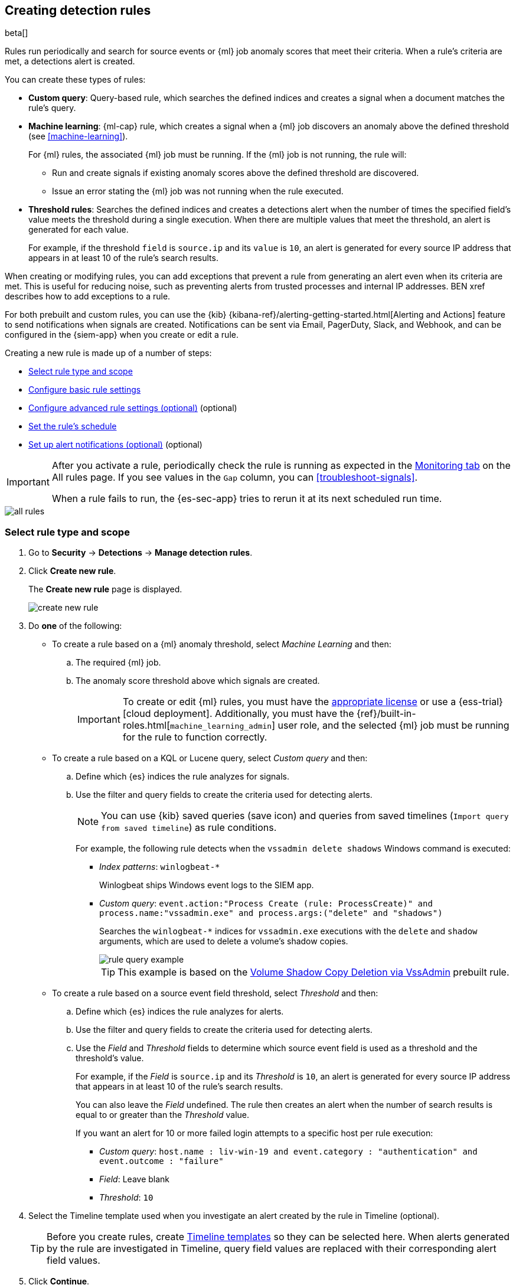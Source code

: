 [[rules-ui-create]]
[role="xpack"]
== Creating detection rules

beta[]

Rules run periodically and search for source events or {ml} job anomaly scores 
that meet their criteria. When a rule's criteria are met, a detections alert is
created.

You can create these types of rules:

* *Custom query*: Query-based rule, which searches the defined indices and creates a signal when a document matches the rule's query.
* *Machine learning*: {ml-cap} rule, which creates a signal when a {ml} job discovers an anomaly above the defined threshold (see <<machine-learning>>).
+
For {ml} rules, the associated {ml} job must be running. If the {ml} job is not
running, the rule will:

** Run and create signals if existing anomaly scores above the defined threshold
are discovered.
** Issue an error stating the {ml} job was not running when the rule executed.
* *Threshold rules*: Searches the defined indices and creates a detections alert
when the number of times the specified field's value meets the threshold during
a single execution. When there are multiple values that meet the threshold, an
alert is generated for each value.
+
For example, if the threshold `field` is `source.ip` and its `value` is `10`, an
alert is generated for every source IP address that appears in at least 10 of
the rule's search results.

When creating or modifying rules, you can add exceptions that prevent a rule
from generating an alert even when its criteria are met. This is useful for
reducing noise, such as preventing alerts from trusted processes and internal
IP addresses. BEN xref describes how to add exceptions to a rule.

For both prebuilt and custom rules, you can use the
{kib} {kibana-ref}/alerting-getting-started.html[Alerting and Actions] feature
to send notifications when signals are created. Notifications can be sent via
Email, PagerDuty, Slack, and Webhook, and can be configured in the {siem-app}
when you create or edit a rule.

Creating a new rule is made up of a number of steps:

* <<create-rule-ui>>
* <<rule-ui-basic-params>>
* <<rule-ui-advanced-params>> (optional)
* <<rule-schedule>>
* <<rule-notifications>> (optional)

[IMPORTANT]
==============
After you activate a rule, periodically check the rule is running as expected
in the <<monitor-rule-exe, Monitoring tab>> on the All rules page. If you see
values in the `Gap` column, you can <<troubleshoot-signals>>.

When a rule fails to run, the {es-sec-app} tries to rerun it at its next 
scheduled run time.
==============

[role="screenshot"]
image::all-rules.png[]

[float]
[[create-rule-ui]]
=== Select rule type and scope

. Go to *Security* -> *Detections* -> *Manage detection rules*.
. Click *Create new rule*.
+
The *Create new rule* page is displayed.
[role="screenshot"]
image::images/create-new-rule.png[]
. Do *one* of the following:
* To create a rule based on a {ml} anomaly threshold, select _Machine Learning_
and then:
.. The required {ml} job.
.. The anomaly score threshold above which signals are created.
+
[IMPORTANT]
==============
To create or edit {ml} rules, you must have the
https://www.elastic.co/subscriptions[appropriate license] or use a
{ess-trial}[cloud deployment]. Additionally, you must have the
{ref}/built-in-roles.html[`machine_learning_admin`] user role, and the selected
{ml} job must be running for the rule to function correctly.
==============

* To create a rule based on a KQL or Lucene query, select _Custom query_ and
then:
.. Define which {es} indices the rule analyzes for signals.
.. Use the filter and query fields to create the criteria used for detecting 
alerts.
+
NOTE: You can use {kib} saved queries (save icon) and queries from saved timelines (`Import query from saved timeline`) as rule conditions.
+
For example, the following rule detects when the `vssadmin delete shadows`
Windows command is executed:

** _Index patterns_: `winlogbeat-*`
+
Winlogbeat ships Windows event logs to the SIEM app.
** _Custom query_: `event.action:"Process Create (rule: ProcessCreate)" and process.name:"vssadmin.exe" and process.args:("delete" and "shadows")`
+
Searches the `winlogbeat-*` indices for `vssadmin.exe` executions with 
the `delete` and `shadow` arguments, which are used to delete a volume's shadow
copies.
+
[role="screenshot"]
image::images/rule-query-example.png[]
+
TIP: This example is based on the
<<volume-shadow-copy-deletion-via-vssadmin, Volume Shadow Copy Deletion via VssAdmin>> prebuilt rule.

* To create a rule based on a source event field threshold, select _Threshold_
and then:
.. Define which {es} indices the rule analyzes for alerts.
.. Use the filter and query fields to create the criteria used for detecting 
alerts.
.. Use the _Field_ and _Threshold_ fields to determine which source event field 
is used as a threshold and the threshold's value.
+
For example, if the _Field_ is `source.ip` and its _Threshold_ is `10`, an
alert is generated for every source IP address that appears in at least 10 of
the rule's search results.
+
You can also leave the _Field_ undefined. The rule then creates an alert when
the number of search results is equal to or greater than the _Threshold_ value.
+
If you want an alert for 10 or more failed login attempts to a specific host
per rule execution:

** _Custom query_: `host.name : liv-win-19 and event.category : "authentication" and event.outcome : "failure"`
** _Field_: Leave blank
** _Threshold_: `10`

. Select the Timeline template used when you investigate an alert created by
the rule in Timeline (optional).
+
TIP: Before you create rules, create <<timelines-ui, Timeline templates>> so
they can be selected here. When alerts generated by the rule are investigated
in Timeline, query field values are replaced with their corresponding alert
field values.

. Click *Continue*.
+
The *About rule* pane is displayed.
[role="screenshot"]
image::images/about-rule-pane.png[]

. Continue with <<rule-ui-basic-params>>.

[float]
[[rule-ui-basic-params]]
=== Configure basic rule settings

. Fill in the following fields:
.. _Name_: The rule's name.
.. _Description_: A description of what the rule does.
.. _Default severity_: Select the severity level of alerts created by the rule:
* `Low`: Alerts that are of interest but generally not considered to be 
security incidents. Sometimes, a combination of low severity events can 
indicate suspicious activity.
* `Medium`: Alerts that require investigation.
* `High`: Alerts that require an immediate investigation.
* `Critical`: Alerts that indicate it is highly likely a security incident has 
occurred.
.. _Severity override_ (optional): Select to use source event values to
override the _Default severity_ in generated alerts. When selected, a UI
component is displayed where you can map the source event field values to
severity levels. For example, if you want to map severity levels to `host.name`
values:
+
[role="screenshot"]
image::images/severity-mapping-ui.png[]
.. _Default risk score_: A numerical value between 0 and 100 that correlates
with the _Severity_ level. General guidelines are:
* `0` - `21` represents low severity.
* `22` - `47` represents medium severity.
* `48` - `73` represents high severity.
* `74` - `100` represents critical severity.
.. _Risk score override_ (optional): Select to use a source event value to
override the _Default risk score_ in generated alerts. When selected, a UI
component is displayed where you can select the source field used for the risk
score. For example, if you wants to use the source event's risk score in
alerts:
+
[role="screenshot"]
image::images/risk-source-field-ui.png[]

. Continue with *one* of the following:

* <<rule-ui-advanced-params>>
* <<rule-schedule>>

[float]
[[rule-ui-advanced-params]]
=== Configure advanced rule settings (optional)


. Click *Advanced settings* and fill in these fields:
.. _Reference URLs_ (optional): References to information that is relevant to 
the rule. For example, links to relevant background information.
.. _False positives_ (optional): List of common scenarios that may produce 
false-positive signals.
.. _MITRE ATT&CK^TM^_ (optional): Relevant MITRE framework tactics and techniques.
.. _Tags_ (optional): Words and phrases used to categorize, filter, and search 
the rule.
.. _Investigation guide_ (optional): Information for analysts investigating
signals created by the rule.
.. _Author_ (optional): The rule's authors.
.. _License_ (optional): The rule's license.
.. _Global endpoint exception list_ (optional): For endpoint rules, use the
endpoint exception list that defines values for which alerts are not generated
(BEN see xref).
.. _Building block_ (optional): Select to create a building-block rule. By
default, alerts generated from a building-block rule are not displayed in the
UI. See <<building-block-rule>> for more information.
.. _Rule name override_ (optional): Select a source event field to use as the
rule name in the UI (Alerts table). This is useful for exposing, at a glance,
more information about an alert. For example, if the rule generates alerts from
Suricata, selecting `event.action` lets you see what action (Suricata category)
caused the event directly in the Alerts table.
.. _Timestamp override_ (optional): Select a source event timestamp field. When selected, the rule's query uses the selected field, instead of the default `@timestamp` field, to search for alerts. This can help reduce missing alerts due to network or server outages. Specifically, if your ingest pipeline adds a timestamp when events are sent to {es}, this avoids missing alerts due to ingestion delays.
+
TIP: These Filebeat modules have an `event.ingested` timestamp field that can
be used instead of the default `@timestamp` field:
{filebeat-ref}/filebeat-module-microsoft.html[Microsoft] and
{filebeat-ref}/filebeat-module-gsuite.html[GSuite].

. Click *Continue*.
+
[role="screenshot"]
image::images/schedule-rule.png[]
The *Schedule rule* pane is displayed.

. Continue with <<rule-schedule>>.

[float]
[[rule-schedule]]
=== Set the rule's schedule

. Select how often the rule runs.
. Optionally, add `Additional look-back time` to the rule. When defined, the 
rule searches indices with the additional time.
+
For example, if you set a rule to run every 5 minutes with an additional
look-back time of 1 minute, the rule runs every 5 minutes but analyses the 
documents added to indices during the last 6 minutes.
+
[IMPORTANT]
==============
It is recommended to set the `Additional look-back time` to at 
least 1 minute. This ensures there are no missing signals when a rule does not 
run exactly at its scheduled time.

The {siem-app} performs deduplication. Duplicate alerts discovered during the 
`Additional look-back time` are *not* created.
==============
. Click *Continue*.
+
[[rule-actions]]
The *Rule actions* pane is displayed.
[role="screenshot"]
image::images/rule-actions.png[]

. Do *one* of the following:

* Continue with <<rule-notifications>>.
* Create the rule (with or without activation).

[float]
[[rule-notifications]]
=== Set up alert notifications (optional)

Use {kib} Actions to set up notifications sent via other systems when alerts
are generated.

NOTE: To use {kib} Actions for alert notifications, you need the
https://www.elastic.co/subscriptions[appropriate license].

. Set how often notifications are sent:

* _On each rule execution_: Sends a notification every time new alerts are
generated.
* _Hourly_: Sends a notification every hour.
* _Daily_: Sends a notification every day.
* _Weekly_: Sends a notification every week.
+
NOTE: Notifications are sent only when new alerts are generated.
+
The available action types are displayed.
[role="screenshot"]
image::images/available-action-types.png[]

. Select the required action type, which determines how notifications are sent (Email, PagerDuty, Slack, Webhook).
+
NOTE: Each action type requires a connector. Connectors store the
information required to send the notification from the external system. You can
configure connectors while creating the rule or on the {kib} Alerts and Actions
page (*Management* -> *Alerts and Actions* -> *Connectors*). For more
information, see {kibana-ref}/action-types.html[Action and connector types].
+
The selected action type fields are displayed (Slack example).
[role="screenshot"]
image::images/selected-action-type.png[]

.. Fill in the fields for the selected action types. For all action types, click
the icon above the `Message` field to add
<<rule-action-variables, placeholders>> for rule and alert details to the
notifications. 

. Create the rule with or without activation.
+
NOTE: When you activate a rule, it is queued and its schedule is determined by 
its initial run time. For example, if you activate a rule that runs every 5 
minutes at 14:03 but it does not run until 14:04, it will run again at 14:09.

[float]
[[rule-action-variables]]
==== Alert notification placeholders

These placeholders can be added to <<rule-notifications, rule action>> fields:

* `{{state.signals_count}}`: Number of alerts detected
* `{{{context.results_link}}}`: URL to the alerts in {kib}
* `{{context.rule.anomaly_threshold}}`: Anomaly threshold score above which
alerts are generated ({ml} rules only)
* `{{context.rule.description}}`: Rule description
* `{{context.rule.false_positives}}`: Rule false positives
* `{{context.rule.filters}}`: Rule filters (query rules only)
* `{{context.rule.id}}`: Unique rule ID returned after creating the rule
* `{{context.rule.index}}`: Indices rule runs on (query rules only)
* `{{context.rule.language}}`: Rule query language (query rules only)
* `{{context.rule.machine_learning_job_id}}`: ID of associated {ml} job ({ml}
rules only)
* `{{context.rule.max_signals}}`: Maximum allowed number of alerts per rule
execution
* `{{context.rule.name}}`: Rule name
* `{{context.rule.output_index}}`: Index to which alerts are written
* `{{context.rule.query}}`: Rule query (query rules only)
* `{{context.rule.references}}`: Rule references
* `{{context.rule.risk_score}}`: Rule risk score
* `{{context.rule.rule_id}}`: Generated or user-defined rule ID that can be
used as an identifier across systems
* `{{context.rule.saved_id}}`: Saved search ID
* `{{context.rule.severity}}`: Rule severity
* `{{context.rule.threat}}`: Rule threat framework
* `{{context.rule.threshold}}`: Rule threshold values (threshold rules only)
* `{{context.rule.timeline_id}}`: Associated timeline ID
* `{{context.rule.timeline_title}}`: Associated timeline name
* `{{context.rule.type}}`: Rule type
* `{{context.rule.version}}`: Rule version
